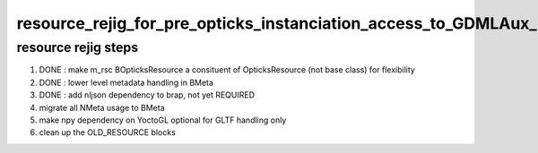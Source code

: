 resource_rejig_for_pre_opticks_instanciation_access_to_GDMLAux_metadata
=========================================================================

resource rejig steps
---------------------

1. DONE : make m_rsc BOpticksResource a consituent of OpticksResource (not base class) for flexibility 
2. DONE : lower level metadata handling in BMeta  
3. DONE : add nljson dependency to brap, not yet REQUIRED 
4. migrate all NMeta usage to BMeta 
5. make npy dependency on YoctoGL optional for GLTF handling only 
6. clean up the OLD_RESOURCE blocks







